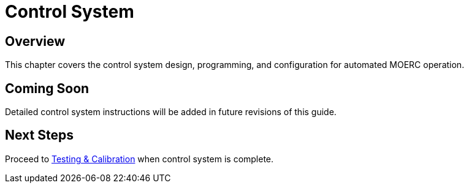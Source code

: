 = Control System

== Overview

This chapter covers the control system design, programming, and configuration for automated MOERC operation.

== Coming Soon

Detailed control system instructions will be added in future revisions of this guide.

== Next Steps

Proceed to xref:testing.adoc[Testing & Calibration] when control system is complete.
